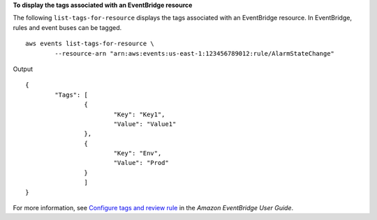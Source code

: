 **To display the tags associated with an EventBridge resource**

The following ``list-tags-for-resource`` displays the tags associated with an EventBridge resource. In EventBridge, rules and event buses can be tagged. ::

	aws events list-tags-for-resource \
		--resource-arn "arn:aws:events:us-east-1:123456789012:rule/AlarmStateChange"

Output ::

	{
		"Tags": [
			{
				"Key": "Key1",
				"Value": "Value1"
			},
			{
				"Key": "Env",
				"Value": "Prod"
			}
			]
	}

For more information, see `Configure tags and review rule <https://docs.aws.amazon.com/eventbridge/latest/userguide/eb-create-rule-schedule.html#eb-create-scheduled-rule-review>`__ in the *Amazon EventBridge User Guide*.